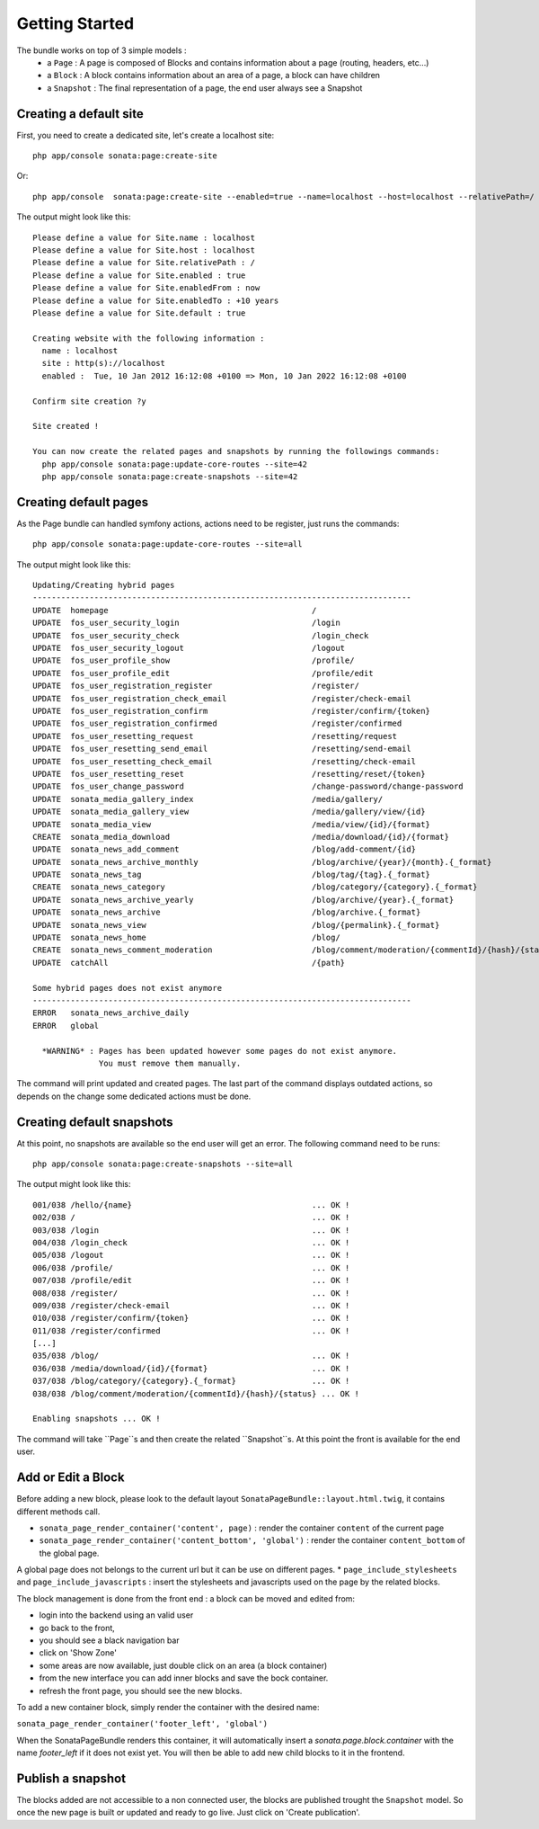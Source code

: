 Getting Started
===============

The bundle works on top of 3 simple models :
 * a ``Page``  : A page is composed of Blocks and contains information about a page (routing, headers, etc...)
 * a ``Block`` : A block contains information about an area of a page, a block can have children
 * a ``Snapshot`` : The final representation of a page, the end user always see a Snapshot


Creating a default site
-----------------------

First, you need to create a dedicated site, let's create a localhost site::

    php app/console sonata:page:create-site

Or::

    php app/console  sonata:page:create-site --enabled=true --name=localhost --host=localhost --relativePath=/ --enabledFrom=now --enabledTo="+10 years" --default=true


The output might look like this::

    Please define a value for Site.name : localhost
    Please define a value for Site.host : localhost
    Please define a value for Site.relativePath : /
    Please define a value for Site.enabled : true
    Please define a value for Site.enabledFrom : now
    Please define a value for Site.enabledTo : +10 years
    Please define a value for Site.default : true

    Creating website with the following information :
      name : localhost
      site : http(s)://localhost
      enabled :  Tue, 10 Jan 2012 16:12:08 +0100 => Mon, 10 Jan 2022 16:12:08 +0100

    Confirm site creation ?y

    Site created !

    You can now create the related pages and snapshots by running the followings commands:
      php app/console sonata:page:update-core-routes --site=42
      php app/console sonata:page:create-snapshots --site=42


Creating default pages
----------------------

As the Page bundle can handled symfony actions, actions need to be register, just runs the commands::

    php app/console sonata:page:update-core-routes --site=all

The output might look like this::

    Updating/Creating hybrid pages
    --------------------------------------------------------------------------------
    UPDATE  homepage                                           /
    UPDATE  fos_user_security_login                            /login
    UPDATE  fos_user_security_check                            /login_check
    UPDATE  fos_user_security_logout                           /logout
    UPDATE  fos_user_profile_show                              /profile/
    UPDATE  fos_user_profile_edit                              /profile/edit
    UPDATE  fos_user_registration_register                     /register/
    UPDATE  fos_user_registration_check_email                  /register/check-email
    UPDATE  fos_user_registration_confirm                      /register/confirm/{token}
    UPDATE  fos_user_registration_confirmed                    /register/confirmed
    UPDATE  fos_user_resetting_request                         /resetting/request
    UPDATE  fos_user_resetting_send_email                      /resetting/send-email
    UPDATE  fos_user_resetting_check_email                     /resetting/check-email
    UPDATE  fos_user_resetting_reset                           /resetting/reset/{token}
    UPDATE  fos_user_change_password                           /change-password/change-password
    UPDATE  sonata_media_gallery_index                         /media/gallery/
    UPDATE  sonata_media_gallery_view                          /media/gallery/view/{id}
    UPDATE  sonata_media_view                                  /media/view/{id}/{format}
    CREATE  sonata_media_download                              /media/download/{id}/{format}
    UPDATE  sonata_news_add_comment                            /blog/add-comment/{id}
    UPDATE  sonata_news_archive_monthly                        /blog/archive/{year}/{month}.{_format}
    UPDATE  sonata_news_tag                                    /blog/tag/{tag}.{_format}
    CREATE  sonata_news_category                               /blog/category/{category}.{_format}
    UPDATE  sonata_news_archive_yearly                         /blog/archive/{year}.{_format}
    UPDATE  sonata_news_archive                                /blog/archive.{_format}
    UPDATE  sonata_news_view                                   /blog/{permalink}.{_format}
    UPDATE  sonata_news_home                                   /blog/
    CREATE  sonata_news_comment_moderation                     /blog/comment/moderation/{commentId}/{hash}/{status}
    UPDATE  catchAll                                           /{path}

    Some hybrid pages does not exist anymore
    --------------------------------------------------------------------------------
    ERROR   sonata_news_archive_daily
    ERROR   global

      *WARNING* : Pages has been updated however some pages do not exist anymore.
                  You must remove them manually.

The command will print updated and created pages. The last part of the command displays outdated actions, so depends on
the change some dedicated actions must be done.

Creating default snapshots
--------------------------

At this point, no snapshots are available so the end user will get an error. The following command need to be runs::

    php app/console sonata:page:create-snapshots --site=all

The output might look like this::

    001/038 /hello/{name}                                      ... OK !
    002/038 /                                                  ... OK !
    003/038 /login                                             ... OK !
    004/038 /login_check                                       ... OK !
    005/038 /logout                                            ... OK !
    006/038 /profile/                                          ... OK !
    007/038 /profile/edit                                      ... OK !
    008/038 /register/                                         ... OK !
    009/038 /register/check-email                              ... OK !
    010/038 /register/confirm/{token}                          ... OK !
    011/038 /register/confirmed                                ... OK !
    [...]
    035/038 /blog/                                             ... OK !
    036/038 /media/download/{id}/{format}                      ... OK !
    037/038 /blog/category/{category}.{_format}                ... OK !
    038/038 /blog/comment/moderation/{commentId}/{hash}/{status} ... OK !

    Enabling snapshots ... OK !

The command will take ``Page``s and then create the related ``Snapshot``s. At this point the front is available for the
end user.

Add or Edit a Block
-------------------

Before adding a new block, please look to the default layout ``SonataPageBundle::layout.html.twig``, it contains different methods call.

* ``sonata_page_render_container('content', page)`` : render the container ``content`` of the current page
* ``sonata_page_render_container('content_bottom', 'global')`` : render the container ``content_bottom`` of the global page.
A global page does not belongs to the current url but it can be use on different pages.
* ``page_include_stylesheets`` and ``page_include_javascripts`` : insert the stylesheets and javascripts used on the page by the related blocks.

The block management is done from the front end : a block can be moved and edited from:

* login into the backend using an valid user
* go back to the front,
* you should see a black navigation bar
* click on 'Show Zone'
* some areas are now available, just double click on an area (a block container)
* from the new interface you can add inner blocks and save the bock container.
* refresh the front page, you should see the new blocks.

To add a new container block, simply render the container with the desired name:

``sonata_page_render_container('footer_left', 'global')``
 
When the SonataPageBundle renders this container, it will automatically insert a `sonata.page.block.container` with the name `footer_left` if it
does not exist yet. You will then be able to add new child blocks to it in the frontend.

Publish a snapshot
------------------

The blocks added are not accessible to a non connected user, the blocks are published trought the ``Snapshot``
model. So once the new page is built or updated and ready to go live. Just click on 'Create publication'.
